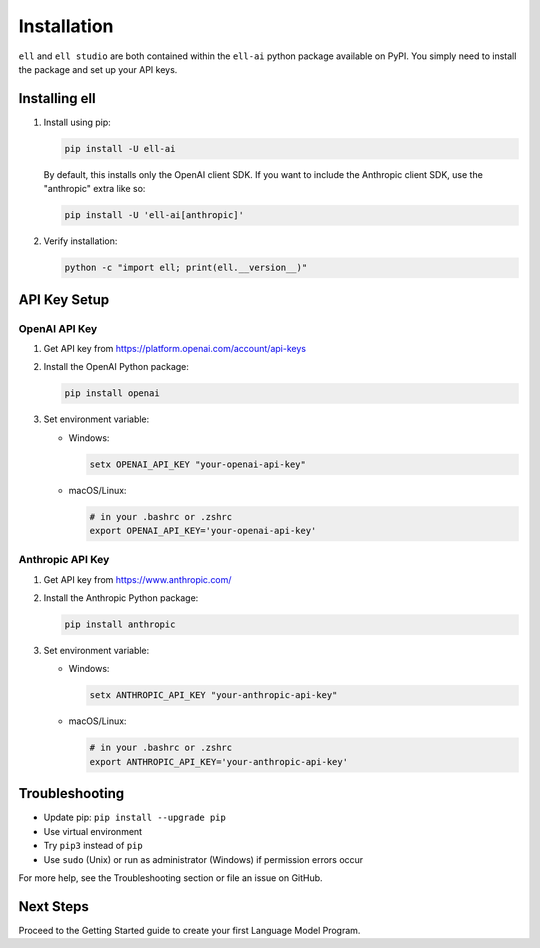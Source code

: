 Installation
============

``ell`` and ``ell studio`` are both contained within the ``ell-ai`` python package available on PyPI. You simply need to install the package and set up your API keys.

Installing ell
--------------

1. Install using pip:

   .. code-block:: bash

      pip install -U ell-ai

   By default, this installs only the OpenAI client SDK. If you want to include the Anthropic client SDK, use the "anthropic" extra like so:

   .. code-block:: bash

      pip install -U 'ell-ai[anthropic]'

2. Verify installation:

   .. code-block:: bash

      python -c "import ell; print(ell.__version__)"

API Key Setup
-------------

OpenAI API Key
~~~~~~~~~~~~~~

1. Get API key from https://platform.openai.com/account/api-keys
2. Install the OpenAI Python package:

   .. code-block:: bash

      pip install openai

3. Set environment variable:

   - Windows:

     .. code-block:: batch

        setx OPENAI_API_KEY "your-openai-api-key"

   - macOS/Linux: 

     .. code-block:: bash

        # in your .bashrc or .zshrc
        export OPENAI_API_KEY='your-openai-api-key'

Anthropic API Key
~~~~~~~~~~~~~~~~~

1. Get API key from https://www.anthropic.com/
2. Install the Anthropic Python package:

   .. code-block:: bash

      pip install anthropic

3. Set environment variable:

   - Windows:

     .. code-block:: batch

        setx ANTHROPIC_API_KEY "your-anthropic-api-key"

   - macOS/Linux:

     .. code-block:: bash

        # in your .bashrc or .zshrc
        export ANTHROPIC_API_KEY='your-anthropic-api-key'

Troubleshooting
---------------

- Update pip: ``pip install --upgrade pip``
- Use virtual environment
- Try ``pip3`` instead of ``pip``
- Use ``sudo`` (Unix) or run as administrator (Windows) if permission errors occur

For more help, see the Troubleshooting section or file an issue on GitHub.

Next Steps
----------

Proceed to the Getting Started guide to create your first Language Model Program.
